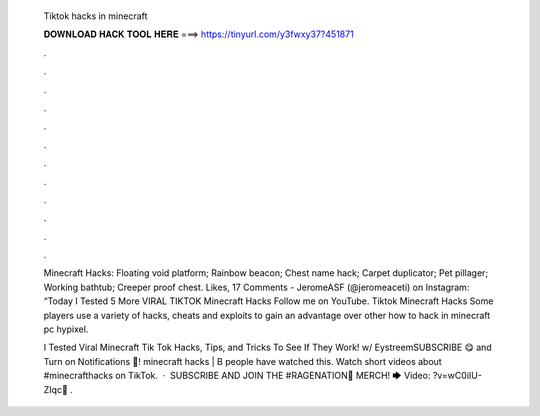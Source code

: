   Tiktok hacks in minecraft
  
  
  
  𝐃𝐎𝐖𝐍𝐋𝐎𝐀𝐃 𝐇𝐀𝐂𝐊 𝐓𝐎𝐎𝐋 𝐇𝐄𝐑𝐄 ===> https://tinyurl.com/y3fwxy37?451871
  
  
  
  .
  
  
  
  .
  
  
  
  .
  
  
  
  .
  
  
  
  .
  
  
  
  .
  
  
  
  .
  
  
  
  .
  
  
  
  .
  
  
  
  .
  
  
  
  .
  
  
  
  .
  
  Minecraft Hacks: Floating void platform; Rainbow beacon; Chest name hack; Carpet duplicator; Pet pillager; Working bathtub; Creeper proof chest. Likes, 17 Comments - JeromeASF (@jeromeaceti) on Instagram: “Today I Tested 5 More VIRAL TIKTOK Minecraft Hacks Follow me on YouTube. Tiktok Minecraft Hacks Some players use a variety of hacks, cheats and exploits to gain an advantage over other how to hack in minecraft pc hypixel.
  
  I Tested Viral Minecraft Tik Tok Hacks, Tips, and Tricks To See If They Work! w/ EystreemSUBSCRIBE 😋 and Turn on Notifications 🔔!  minecraft hacks | B people have watched this. Watch short videos about #minecrafthacks on TikTok.  · ️ SUBSCRIBE AND JOIN THE #RAGENATION👕 MERCH! 🡆  Video: ?v=wC0iIU-ZIqc📲 .
